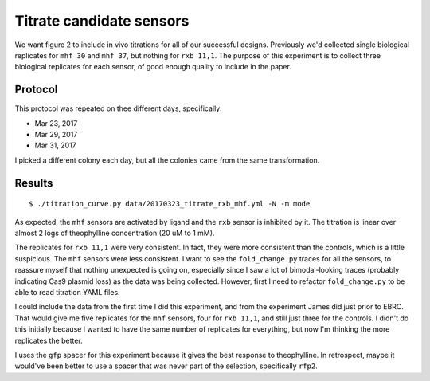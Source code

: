 *************************
Titrate candidate sensors
*************************

We want figure 2 to include in vivo titrations for all of our successful 
designs.  Previously we'd collected single biological replicates for ``mhf 30`` 
and ``mhf 37``, but nothing for ``rxb 11,1``.  The purpose of this experiment 
is to collect three biological replicates for each sensor, of good enough 
quality to include in the paper.

Protocol
========

This protocol was repeated on thee different days, specifically:

- Mar 23, 2017
- Mar 29, 2017
- Mar 31, 2017

I picked a different colony each day, but all the colonies came from the same 
transformation.

.. command-output:: protocols/crispri_titration.py
    :cwd: /..

Results
=======
::

    $ ./titration_curve.py data/20170323_titrate_rxb_mhf.yml -N -m mode

.. figure:: 20170323_titrate_rxb_mhf.svg

As expected, the ``mhf`` sensors are activated by ligand and the ``rxb`` sensor 
is inhibited by it.  The titration is linear over almost 2 logs of theophylline 
concentration (20 uM to 1 mM).  

The replicates for ``rxb 11,1`` were very consistent.  In fact, they were more 
consistent than the controls, which is a little suspicious.  The ``mhf`` 
sensors were less consistent.  I want to see the ``fold_change.py`` traces for 
all the sensors, to reassure myself that nothing unexpected is going on, 
especially since I saw a lot of bimodal-looking traces (probably indicating 
Cas9 plasmid loss) as the data was being collected.  However, first I need to 
refactor ``fold_change.py`` to be able to read titration YAML files.

I could include the data from the first time I did this experiment, and from 
the experiment James did just prior to EBRC.  That would give me five 
replicates for the ``mhf`` sensors, four for ``rxb 11,1``, and still just three 
for the controls.  I didn't do this initially because I wanted to have the same 
number of replicates for everything, but now I'm thinking the more replicates 
the better.

I uses the ``gfp`` spacer for this experiment because it gives the best 
response to theophylline.  In retrospect, maybe it would've been better to use 
a spacer that was never part of the selection, specifically ``rfp2``.  

